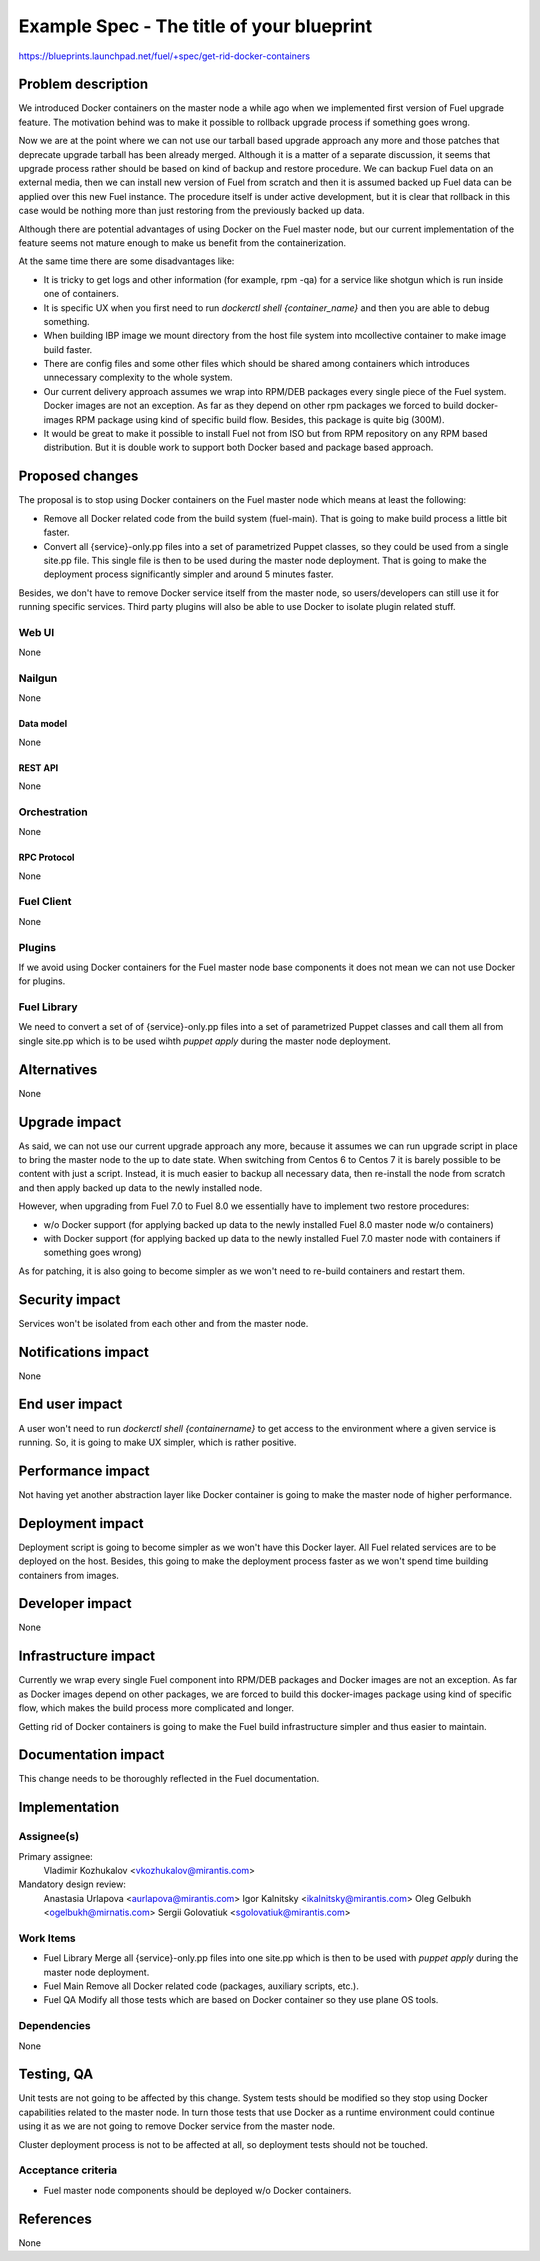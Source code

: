 ..
 This work is licensed under a Creative Commons Attribution 3.0 Unported
 License.

 http://creativecommons.org/licenses/by/3.0/legalcode

==========================================
Example Spec - The title of your blueprint
==========================================

https://blueprints.launchpad.net/fuel/+spec/get-rid-docker-containers

--------------------
Problem description
--------------------

We introduced Docker containers on the master node a while ago when we
implemented first version of Fuel upgrade feature. The motivation behind
was to make it possible to rollback upgrade process if something goes wrong.

Now we are at the point where we can not use our tarball based upgrade
approach any more and those patches that deprecate upgrade tarball has been
already merged. Although it is a matter of a separate discussion,
it seems that upgrade process rather should be based on kind of backup
and restore procedure. We can backup Fuel data on an external media,
then we can install new version of Fuel from scratch and then it is
assumed backed up Fuel data can be applied over this new Fuel instance.
The procedure itself is under active development, but it is clear that
rollback in this case would be nothing more than just restoring from
the previously backed up data.

Although there are potential advantages of using Docker on the Fuel
master node, but our current implementation of the feature seems not mature
enough to make us benefit from the containerization.

At the same time there are some disadvantages like:

* It is tricky to get logs and other information (for example, rpm -qa)
  for a service like shotgun which is run inside one of containers.
* It is specific UX when you first need to run
  `dockerctl shell {container_name}` and then you are able to debug something.
* When building IBP image we mount directory from the host file system
  into mcollective container to make image build faster.
* There are config files and some other files which should be shared
  among containers which introduces unnecessary
  complexity to the whole system.
* Our current delivery approach assumes we wrap into RPM/DEB packages
  every single piece of the Fuel system. Docker images are not an exception.
  As far as they depend on other rpm packages we forced to build docker-images
  RPM package using kind of specific build flow.
  Besides, this package is quite big (300M).
* It would be great to make it possible to install Fuel not from ISO
  but from RPM repository on any RPM based distribution. But it is double work
  to support both Docker based and package based approach.

----------------
Proposed changes
----------------

The proposal is to stop using Docker containers on the Fuel master node which
means at least the following:

* Remove all Docker related code from the build system (fuel-main). That is
  going to make build process a little bit faster.
* Convert all {service}-only.pp files into a set of parametrized Puppet classes,
  so they could be used from a single site.pp file. This single file is then
  to be used during the master node deployment. That is going to make
  the deployment process significantly simpler and around 5 minutes faster.

Besides, we don't have to remove Docker service itself from the master node, so
users/developers can still use it for running specific services. Third party
plugins will also be able to use Docker to isolate plugin related stuff.

Web UI
======

None

Nailgun
=======

None

Data model
----------

None

REST API
--------

None

Orchestration
=============

None

RPC Protocol
------------

None

Fuel Client
===========

None

Plugins
=======

If we avoid using Docker containers for the Fuel master node base components
it does not mean we can not use Docker for plugins.

Fuel Library
============

We need to convert a set of of {service}-only.pp files into a set of
parametrized Puppet classes and call them all from single site.pp
which is to be used wihth `puppet apply` during the master
node deployment.

------------
Alternatives
------------

None

--------------
Upgrade impact
--------------

As said, we can not use our current upgrade approach any more, because
it assumes we can run upgrade script in place to bring the master node
to the up to date state. When switching from Centos 6 to Centos 7 it
is barely possible to be content with just a script. Instead, it is
much easier to backup all necessary data, then re-install
the node from scratch and then apply backed up data to
the newly installed node.

However, when upgrading from Fuel 7.0 to Fuel 8.0 we essentially have to
implement two restore procedures:

* w/o Docker support (for applying backed up data to the newly installed
  Fuel 8.0 master node w/o containers)
* with Docker support (for applying backed up data to the newly installed
  Fuel 7.0 master node with containers if something goes wrong)

As for patching, it is also going to become simpler as we won't need to
re-build containers and restart them.

---------------
Security impact
---------------

Services won't be isolated from each other and from the master node.

--------------------
Notifications impact
--------------------

None

---------------
End user impact
---------------

A user won't need to run `dockerctl shell {containername}` to get access to
the environment where a given service is running. So, it is going to
make UX simpler, which is rather positive.

------------------
Performance impact
------------------

Not having yet another abstraction layer like Docker container is going to
make the master node of higher performance.

-----------------
Deployment impact
-----------------

Deployment script is going to become simpler as we won't have this Docker
layer. All Fuel related services are to be deployed on the host. Besides,
this going to make the deployment process faster as we won't spend time
building containers from images.

----------------
Developer impact
----------------

None

---------------------
Infrastructure impact
---------------------

Currently we wrap every single Fuel component into RPM/DEB packages and
Docker images are not an exception. As far as Docker images depend on other
packages, we are forced to build this docker-images package using kind of
specific flow, which makes the build process more complicated and longer.

Getting rid of Docker containers is going to make the Fuel build
infrastructure simpler and thus easier to maintain.

--------------------
Documentation impact
--------------------

This change needs to be thoroughly reflected in the Fuel documentation.

--------------
Implementation
--------------

Assignee(s)
===========


Primary assignee:
  Vladimir Kozhukalov <vkozhukalov@mirantis.com>

Mandatory design review:
  Anastasia Urlapova <aurlapova@mirantis.com>
  Igor Kalnitsky <ikalnitsky@mirantis.com>
  Oleg Gelbukh <ogelbukh@mirnatis.com>
  Sergii Golovatiuk <sgolovatiuk@mirantis.com>


Work Items
==========

* Fuel Library
  Merge all {service}-only.pp files into one site.pp which is then to
  be used with `puppet apply` during the master node deployment.
* Fuel Main
  Remove all Docker related code (packages, auxiliary scripts, etc.).
* Fuel QA
  Modify all those tests which are based on Docker container so they
  use plane OS tools.

Dependencies
============

None

------------
Testing, QA
------------

Unit tests are not going to be affected by this change. System tests should
be modified so they stop using Docker capabilities related to the master node.
In turn those tests that use Docker as a runtime environment could continue
using it as we are not going to remove Docker service from the master node.

Cluster deployment process is not to be affected at all, so deployment tests
should not be touched.


Acceptance criteria
===================

* Fuel master node components should be deployed w/o Docker containers.

----------
References
----------

None
